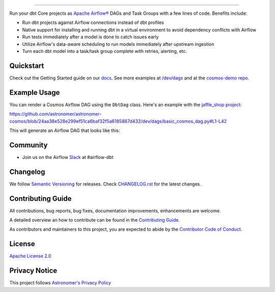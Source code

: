 .. |fury| image:: https://badge.fury.io/py/astronomer-cosmos.svg
    :target: https://badge.fury.io/py/astronomer-cosmos

.. |ossrank| image:: https://img.shields.io/endpoint?url=https://ossrank.com/shield/2121
    :target: https://ossrank.com/p/2121-astronomer-cosmos

.. |downloads| image:: https://img.shields.io/pypi/dm/astronomer-cosmos.svg
    :target: https://img.shields.io/pypi/dm/astronomer-cosmos

.. |pre-commit| image:: https://results.pre-commit.ci/badge/github/astronomer/astronomer-cosmos/main.svg
   :target: https://results.pre-commit.ci/latest/github/astronomer/astronomer-cosmos/main
   :alt: pre-commit.ci status



.. image:: https://raw.githubusercontent.com/astronomer/astronomer-cosmos/main/docs/_static/cosmos-logo.svg


===========================================================

|fury| |ossrank| |downloads| |pre-commit|

Run your dbt Core projects as `Apache Airflow® <https://airflow.apache.org/>`_ DAGs and Task Groups with a few lines of code. Benefits include:

- Run dbt projects against Airflow connections instead of dbt profiles
- Native support for installing and running dbt in a virtual environment to avoid dependency conflicts with Airflow
- Run tests immediately after a model is done to catch issues early
- Utilize Airflow's data-aware scheduling to run models immediately after upstream ingestion
- Turn each dbt model into a task/task group complete with retries, alerting, etc.

Quickstart
__________

Check out the Getting Started guide on our `docs <https://astronomer.github.io/astronomer-cosmos/getting_started/index.html>`_. See more examples at `/dev/dags <https://github.com/astronomer/astronomer-cosmos/tree/main/dev/dags>`_ and at the `cosmos-demo repo <https://github.com/astronomer/cosmos-demo>`_.


Example Usage
___________________

You can render a Cosmos Airflow DAG using the ``DbtDag`` class. Here's an example with the `jaffle_shop project <https://github.com/dbt-labs/jaffle_shop>`_:

..
   This renders on Github but not Sphinx:

https://github.com/astronomer/astronomer-cosmos/blob/24aa38e528e299ef51ca6baf32f5a6185887d432/dev/dags/basic_cosmos_dag.py#L1-L42

This will generate an Airflow DAG that looks like this:

.. figure:: /docs/_static/jaffle_shop_dag.png


Community
_________
- Join us on the Airflow `Slack <https://join.slack.com/t/apache-airflow/shared_invite/zt-1zy8e8h85-es~fn19iMzUmkhPwnyRT6Q>`_ at #airflow-dbt


Changelog
_________

We follow `Semantic Versioning <https://semver.org/>`_ for releases.
Check `CHANGELOG.rst <https://github.com/astronomer/astronomer-cosmos/blob/main/CHANGELOG.rst>`_
for the latest changes.


Contributing Guide
__________________

All contributions, bug reports, bug fixes, documentation improvements, enhancements are welcome.

A detailed overview an how to contribute can be found in the `Contributing Guide <https://astronomer.github.io/astronomer-cosmos/contributing>`_.

As contributors and maintainers to this project, you are expected to abide by the
`Contributor Code of Conduct <https://github.com/astronomer/astronomer-cosmos/blob/main/CODE_OF_CONDUCT.md>`_.


License
_______

`Apache License 2.0 <https://github.com/astronomer/astronomer-cosmos/blob/main/LICENSE>`_


Privacy Notice
______________

This project follows `Astronomer's Privacy Policy <https://www.astronomer.io/privacy/>`_

.. Tracking pixel for Scarf
.. raw:: html

    <img referrerpolicy="no-referrer-when-downgrade" src="https://static.scarf.sh/a.png?x-pxid=ae43a92a-5a21-4c77-af8b-99c2242adf93" />

